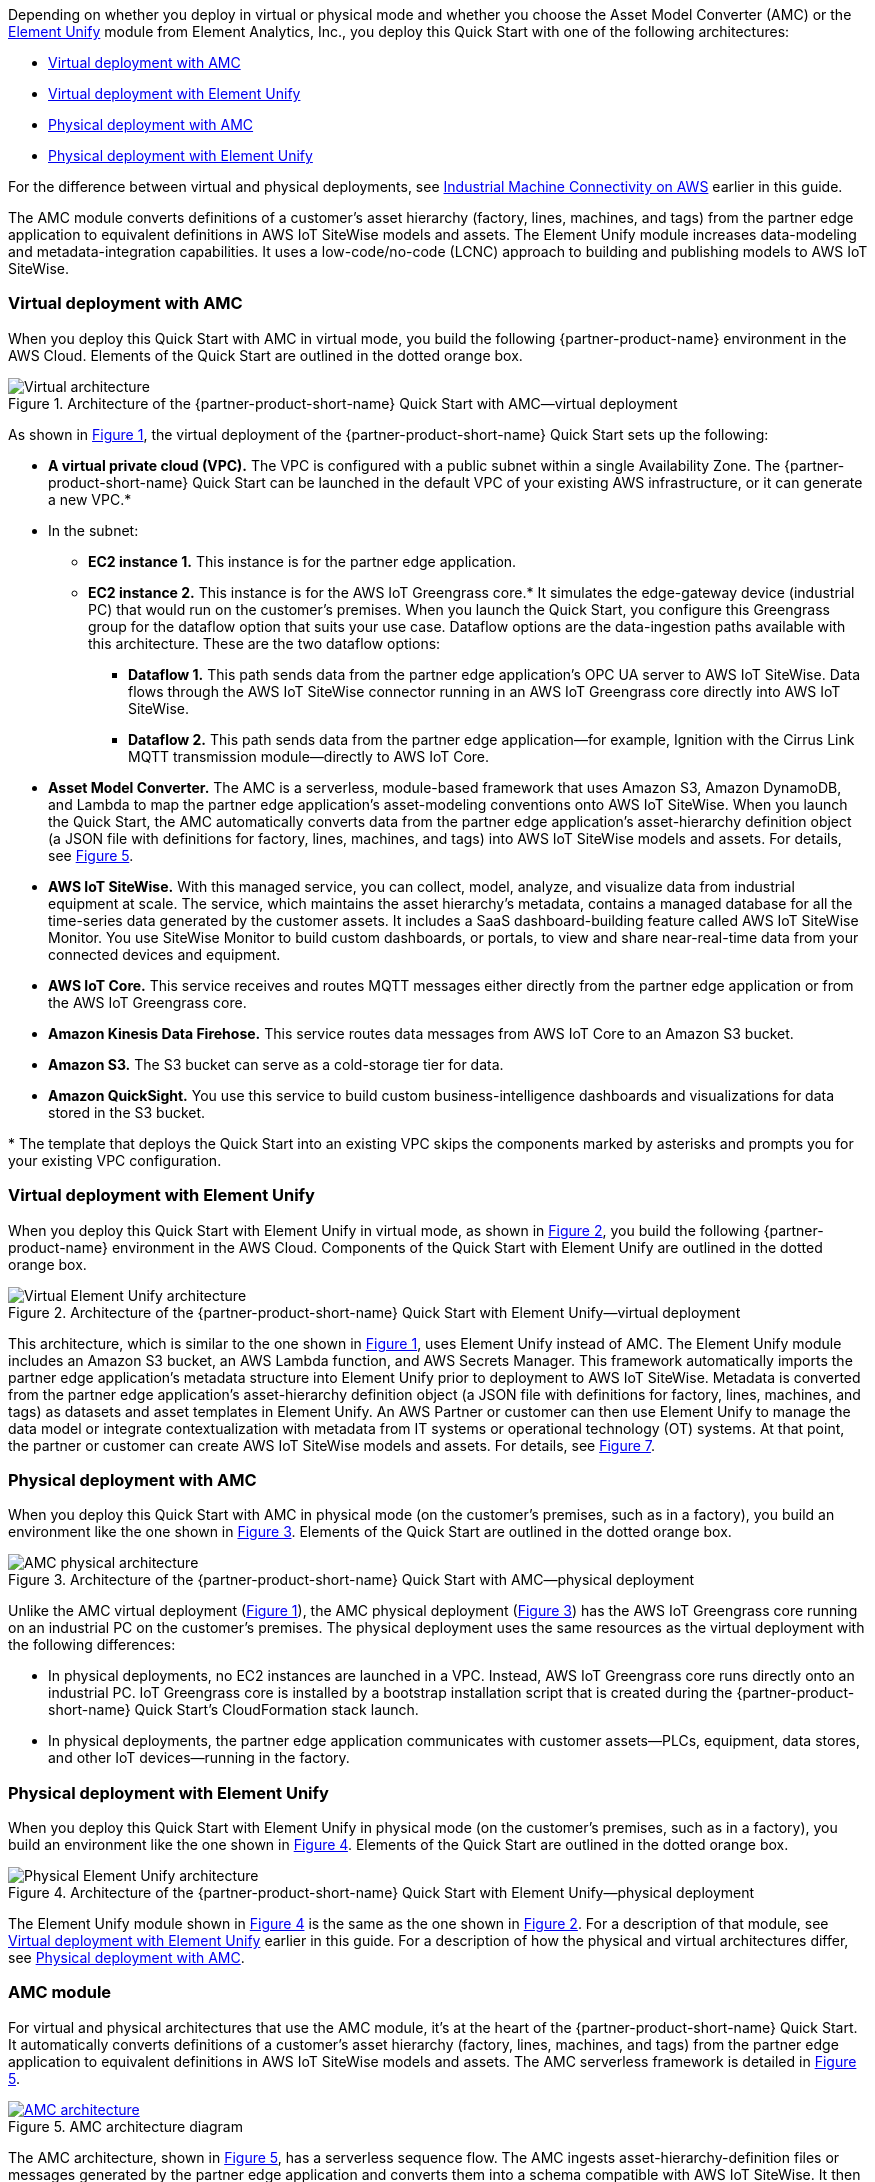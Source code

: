 :xrefstyle: short

Depending on whether you deploy in virtual or physical mode and whether you choose the Asset Model Converter (AMC) or the https://www.elementanalytics.com/solutions/element-unify-for-aws[Element Unify^] module from Element Analytics, Inc., you deploy this Quick Start with one of the following architectures:

* link:#_virtual_deployment_with_amc[Virtual deployment with AMC]
* link:#_virtual_deployment_with_element_unify[Virtual deployment with Element Unify] 
* link:#_physical_deployment_with_amc[Physical deployment with AMC]
* link:#_physical_deployment_with_element_unify[Physical deployment with Element Unify]

For the difference between virtual and physical deployments, see link:#_industrial_machine_connectivity_on_aws[Industrial Machine Connectivity on AWS] earlier in this guide.

The AMC module converts definitions of a customer's asset hierarchy (factory, lines, machines, and tags) from the partner edge application to equivalent definitions in AWS IoT SiteWise models and assets. The Element Unify module increases data-modeling and metadata-integration capabilities. It uses a low-code/no-code (LCNC) approach to building and publishing models to AWS IoT SiteWise.

//TODO Shivansh, Throughout this doc, we call Element Unify various things: an "adapter," a "module," a "driver" (maybe), a "framework," and an "asset-modeling application." Best practice is to use the same word consistently for a given meaning. When should we use which word? Which redundant words should we avoid?

//TODO Shivansh, Ditto for AMD: Which of these words applies when?

=== Virtual deployment with AMC

When you deploy this Quick Start with AMC in virtual mode, you build the following {partner-product-name} environment in the AWS Cloud. Elements of the Quick Start are outlined in the dotted orange box.

[#architecture-AMC-virtual]
.Architecture of the {partner-product-short-name} Quick Start with AMC—virtual deployment
image::../images/IMCQuickStartArchitecture-AMC-Virtual.png[Virtual architecture]

As shown in <<architecture-AMC-virtual>>, the virtual deployment of the {partner-product-short-name} Quick Start sets up the following:

* **A virtual private cloud (VPC).** The VPC is configured with a public subnet within a single Availability Zone. The {partner-product-short-name} Quick Start can be launched in the default VPC of your existing AWS infrastructure, or it can generate a new VPC.*
* In the subnet:
** **EC2 instance 1.** This instance is for the partner edge application.
** **EC2 instance 2.** This instance is for the AWS IoT Greengrass core.* It simulates the edge-gateway device (industrial PC) that would run on the customer’s premises. When you launch the Quick Start, you configure this Greengrass group for the dataflow option that suits your use case. Dataflow options are the data-ingestion paths available with this architecture. These are the two dataflow options:
*** **Dataflow 1.** This path sends data from the partner edge application's OPC UA server to AWS IoT SiteWise. Data flows through the AWS IoT SiteWise connector running in an AWS IoT Greengrass core directly into AWS IoT SiteWise. 
*** **Dataflow 2.** This path sends data from the partner edge application—for example, Ignition with the Cirrus Link MQTT transmission module—directly to AWS IoT Core.
* **Asset Model Converter.** The AMC is a serverless, module-based framework that uses Amazon S3, Amazon DynamoDB, and Lambda to map the partner edge application's asset-modeling conventions onto AWS IoT SiteWise. When you launch the Quick Start, the AMC automatically converts data from the partner edge application's asset-hierarchy definition object (a JSON file with definitions for factory, lines, machines, and tags) into AWS IoT SiteWise models and assets. For details, see <<amc-architecture>>. 
* **AWS IoT SiteWise.** With this managed service, you can collect, model, analyze, and visualize data from industrial equipment at scale. The service, which maintains the asset hierarchy's metadata, contains a managed database for all the time-series data generated by the customer assets. It includes a SaaS dashboard-building feature called AWS IoT SiteWise Monitor. You use SiteWise Monitor to build custom dashboards, or portals, to view and share near-real-time data from your connected devices and equipment.
* **AWS IoT Core.** This service receives and routes MQTT messages either directly from the partner edge application or from the AWS IoT Greengrass core.
* **Amazon Kinesis Data Firehose.** This service routes data messages from AWS IoT Core to an Amazon S3 bucket.
* **Amazon S3.** The S3 bucket can serve as a cold-storage tier for data.
* **Amazon QuickSight.** You use this service to build custom business-intelligence dashboards and visualizations for data stored in the S3 bucket. 

[.small]#* The template that deploys the Quick Start into an existing VPC skips the components marked by asterisks and prompts you for your existing VPC configuration.#

//TODO Shivansh, Some of the code files still refer to "option 2a" and "option 2b." Please address throughout the code. For example, the following lines appear in .taskcat.yml:

//  # VOption2a:
//  #   parameters:
//  #     DeploymentType: Virtual
//  #     DeploymentOption: Option2a
//  #   regions:
//  #     - us-west-2

//  # VOption2b:
//  #   parameters:
//  #     DeploymentType: Virtual
//  #     DeploymentOption: Option2b
//  #   regions:
//  #     - eu-west-1

// Another example: these lines appear in VirtualUnify.template.yaml:

//  DeploymentOption:
//    Description: They further defined deployment type
//      --- Option1 (or OPC-UA Path via SiteWise)
//      --- Option 2a (MQTT Ignition --> Iot Core)
//      --- Option 2b (MQTT Ignition --> Greengrass --> Iot Core)

=== Virtual deployment with Element Unify

When you deploy this Quick Start with Element Unify in virtual mode, as shown in <<architecture-element-virtual>>, you build the following {partner-product-name} environment in the AWS Cloud. Components of the Quick Start with Element Unify are outlined in the dotted orange box. 

[#architecture-element-virtual]
.Architecture of the {partner-product-short-name} Quick Start with Element Unify—virtual deployment
image::../images/IMCQuickStartArchitecture-ElementUnify-Virtual.png[Virtual Element Unify architecture]

//TODO Shivansh, The architecture-element-virtual diagram still shows dataflow 2a and 2b; please update the dataflows. 

//TODO Shivansh, In the diagram, update the title inside the yellow dotted lines to say "IMC Quick Start with Element Unify—virtual deployment." 

//TODO Shivansh, In the diagram, I suggest that we remove the Element Unify logo since we removed the other non-AWS logos. If it's important to use that logo, please paste their written permission into SIM. My recommendation: (1) Replace the logo with a simple box labeled "Element Unify." (2) In the title of the larger dotted box, add the word "module" after "Element Unify" so that those two labels are distinct.

//TODO Shivansh, In the diagram, the Element Unify logo (to be replaced with a box?) should be outside the AWS Cloud box, correct? 

//TODO Shivansh, Add this diagram to the .pptx file; the source diagram is missing. I've updated the .pptx file, so make sure to add it to the CURRENT file in the repo. 

//TODO Shivansh, Make sure that the .png file is high-res enough to be legible. 

This architecture, which is similar to the one shown in <<architecture-AMC-virtual>>, uses Element Unify instead of AMC. The Element Unify module includes an Amazon S3 bucket, an AWS Lambda function, and AWS Secrets Manager. This framework automatically imports the partner edge application's metadata structure into Element Unify prior to deployment to AWS IoT SiteWise. Metadata is converted from the partner edge application's asset-hierarchy definition object (a JSON file with definitions for factory, lines, machines, and tags) as datasets and asset templates in Element Unify. An AWS Partner or customer can then use Element Unify to manage the data model or integrate contextualization with metadata from IT systems or operational technology (OT) systems. At that point, the partner or customer can create AWS IoT SiteWise models and assets. For details, see <<element-unify-architecture>>.

=== Physical deployment with AMC

When you deploy this Quick Start with AMC in physical mode (on the customer's premises, such as in a factory), you build an environment like the one shown in <<architecture-AMC-physical>>. Elements of the Quick Start are outlined in the dotted orange box.

[#architecture-AMC-physical]
.Architecture of the {partner-product-short-name} Quick Start with AMC—physical deployment
image::../images/IMCQuickStartArchitecture-AMC-Physical.png[AMC physical architecture]

Unlike the AMC virtual deployment (<<architecture-AMC-virtual>>), the AMC physical deployment (<<architecture-AMC-physical>>) has the AWS IoT Greengrass core running on an industrial PC on the customer's premises. The physical deployment uses the same resources as the virtual deployment with the following differences:

* In physical deployments, no EC2 instances are launched in a VPC. Instead, AWS IoT Greengrass core runs directly onto an industrial PC. IoT Greengrass core is installed by a bootstrap installation script that is created during the {partner-product-short-name} Quick Start's CloudFormation stack launch.
* In physical deployments, the partner edge application communicates with customer assets—PLCs, equipment, data stores, and other IoT devices—running in the factory.  

=== Physical deployment with Element Unify

When you deploy this Quick Start with Element Unify in physical mode (on the customer's premises, such as in a factory), you build an environment like the one shown in <<architecture-element-physical>>. Elements of the Quick Start are outlined in the dotted orange box.

[#architecture-element-physical]
.Architecture of the {partner-product-short-name} Quick Start with Element Unify—physical deployment
image::../images/IMCQuickStartArchitecture-ElementUnify-Physical.png[Physical Element Unify architecture]

The Element Unify module shown in <<architecture-element-physical>> is the same as the one shown in <<architecture-element-virtual>>. For a description of that module, see link:#_virtual_deployment_with_element_unify[Virtual deployment with Element Unify] earlier in this guide. For a description of how the physical and virtual architectures differ, see link:#_physical_deployment_with_amc[Physical deployment with AMC]. 

//TODO Shivansh, The architecture-element-physical diagram still shows dataflow 2a and 2b; please update the dataflows. 

//TODO Shivansh, In the diagram, update the title inside the yellow dotted lines to say "IMC Quick Start with Element Unify—physical deployment." 

//TODO Shivansh, In the diagram, the Element Unify logo should be outside the AWS Cloud box, correct?

//TODO Shivansh, In the diagram, if you replace the other Element Unify logo with a box, do the same here.

//TODO Shivansh, Add this diagram to the .pptx file; the source diagram is missing. I've updated the .pptx file, so make sure to add it to the CURRENT file in the repo. 

//TODO Shivansh, Make sure that the .png file is high-res enough to be legible. 

=== AMC module

For virtual and physical architectures that use the AMC module, it's at the heart of the {partner-product-short-name} Quick Start. It automatically converts definitions of a customer's asset hierarchy (factory, lines, machines, and tags) from the partner edge application to equivalent definitions in AWS IoT SiteWise models and assets. The AMC serverless framework is detailed in <<amc-architecture>>.

[#amc-architecture]
[link=images/AMCArchitecture.png]
.AMC architecture diagram
image::../images/AMCArchitecture.png[AMC architecture]

The AMC architecture, shown in <<amc-architecture>>, has a serverless sequence flow. The AMC ingests asset-hierarchy-definition files or messages generated by the partner edge application and converts them into a schema compatible with AWS IoT SiteWise. It then automatically provisions a matching asset hierarchy (factory, lines, machines, and tags) in AWS IoT SiteWise. With this automatic mapping, application builders have immediate access to the customer's asset hierarchy within a managed service (AWS IoT SiteWise) in the AWS Cloud. These application builders may be the customer's own developers, regional or global systems integrators, or an AWS ProServe team. 

=== Element Unify module

With Element Unify, industrial, systems integrator (SI), and global systems integrator (GSI) teams work collaboratively to build rich data contexts at scale with no code. Element Unify supports single-site and multiple-site deployments. It automates the deployment and updates of the data model directly to AWS IoT SiteWise. 

Element Unify provides a single federated, contextualized source of data from which users can establish their own single version of truth for data integrity across the enterprise, as shown in <<element-unify-itot-together>>.

[#element-unify-itot-together]
[link=images/ElementUnifyBringingITOTTogether.png]
.Element Unify brings together IT and OT data for AWS
image::../images/ElementUnifyBringingITOTTogether.png[Element Unify brings together IT/OT data for AWS]

For virtual and physical architectures that use the Element Unify module, it's at the heart of the {partner-product-short-name} Quick Start. The Element Unify serverless framework is detailed in <<element-unify-architecture>>. 

[#element-unify-architecture]
[link=images/ElementUnifyArchitecture.png]
.Element Unify architecture diagram
image::../images/ElementUnifyArchitecture.png[Element Unify architecture]

//TODO Shivansh, In the above diagram, (1) I don't think the S3 bucket should say "AMC," should it? (2)Please change "AWS S3" to "Amazon S3." (3) Change "are store in" to "are stored in" in step 4. (4) No hyphen in "asset-definitions" in step 5. (5) Remove the Element Unify logo? See my earlier comment.

As shown in <<element-unify-architecture>>, the Element Unify module automatically imports the partner edge application's metadata structure into Element Unify prior to deployment to AWS IoT SitWise. Metadata is converted from the partner edge application’s asset-hierarchy definition object (a JSON file with definitions for factory, lines, machines, and tags) as datasets and asset templates in Element Unify. An AWS Partner or customer can then use Element Unify to manage the data model or integrate contextualization with metadata from IT systems or operational technology (OT) systems. 

The Element Unify architecture has a serverless sequence flow. A source connector ingests the asset-hierarchy definition or tag definition files generated by the partner edge application and converts the definitions into a schema compatible with Element Unify. An AWS Partner or customer can then use Element Unify to manage industrial data models and assets for either single-site or multiple-site deployments at scale. Element Unify contextualizes metadata from edge sources and maps them to complex asset templates and asset hierarchies. An AWS Lambda function automatically provisions a matching asset hierarchy (factory, lines, machines, and tags) to AWS IoT SiteWise. This Lambda function runs hourly, continuously monitoring both Element Unify and AWS IoT SiteWise to synchronize the underlying data model and maintain an evergreen state.

//TODO Shivansh, Please revise the two paragraphs above to eliminate redundancy.